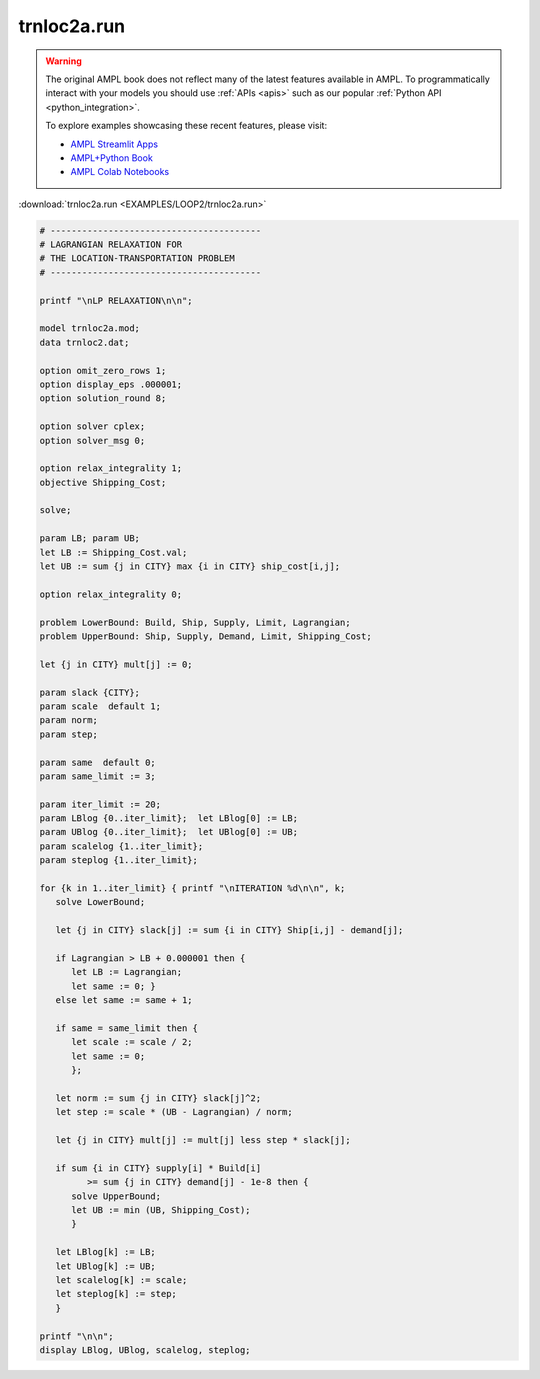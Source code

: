 trnloc2a.run
============


.. warning::
    The original AMPL book does not reflect many of the latest features available in AMPL.
    To programmatically interact with your models you should use :ref:`APIs <apis>` such as our popular :ref:`Python API <python_integration>`.

    
    To explore examples showcasing these recent features, please visit:

    - `AMPL Streamlit Apps <https://ampl.com/streamlit/>`__
    - `AMPL+Python Book <https://ampl.com/mo-book/>`__
    - `AMPL Colab Notebooks <https://ampl.com/colab/>`__

:download:`trnloc2a.run <EXAMPLES/LOOP2/trnloc2a.run>`

.. code-block:: ampl

    
    # ----------------------------------------
    # LAGRANGIAN RELAXATION FOR
    # THE LOCATION-TRANSPORTATION PROBLEM
    # ----------------------------------------
    
    printf "\nLP RELAXATION\n\n";
    
    model trnloc2a.mod;
    data trnloc2.dat;
    
    option omit_zero_rows 1;
    option display_eps .000001;
    option solution_round 8;
    
    option solver cplex;
    option solver_msg 0;
    
    option relax_integrality 1;
    objective Shipping_Cost;
    
    solve;
    
    param LB; param UB;
    let LB := Shipping_Cost.val;
    let UB := sum {j in CITY} max {i in CITY} ship_cost[i,j];
    
    option relax_integrality 0;
    
    problem LowerBound: Build, Ship, Supply, Limit, Lagrangian;
    problem UpperBound: Ship, Supply, Demand, Limit, Shipping_Cost;
    
    let {j in CITY} mult[j] := 0;
    
    param slack {CITY};
    param scale  default 1;
    param norm;
    param step;
    
    param same  default 0;
    param same_limit := 3;
    
    param iter_limit := 20;
    param LBlog {0..iter_limit};  let LBlog[0] := LB;
    param UBlog {0..iter_limit};  let UBlog[0] := UB;
    param scalelog {1..iter_limit};
    param steplog {1..iter_limit};
    
    for {k in 1..iter_limit} { printf "\nITERATION %d\n\n", k;
       solve LowerBound;
    
       let {j in CITY} slack[j] := sum {i in CITY} Ship[i,j] - demand[j];
    
       if Lagrangian > LB + 0.000001 then {
          let LB := Lagrangian;
          let same := 0; }
       else let same := same + 1;
    
       if same = same_limit then {
          let scale := scale / 2;
          let same := 0;
          };
    
       let norm := sum {j in CITY} slack[j]^2;
       let step := scale * (UB - Lagrangian) / norm;
    
       let {j in CITY} mult[j] := mult[j] less step * slack[j];
    
       if sum {i in CITY} supply[i] * Build[i] 
             >= sum {j in CITY} demand[j] - 1e-8 then { 
          solve UpperBound;
          let UB := min (UB, Shipping_Cost);
          }
    
       let LBlog[k] := LB;
       let UBlog[k] := UB;
       let scalelog[k] := scale;
       let steplog[k] := step;
       }
    
    printf "\n\n";
    display LBlog, UBlog, scalelog, steplog;
